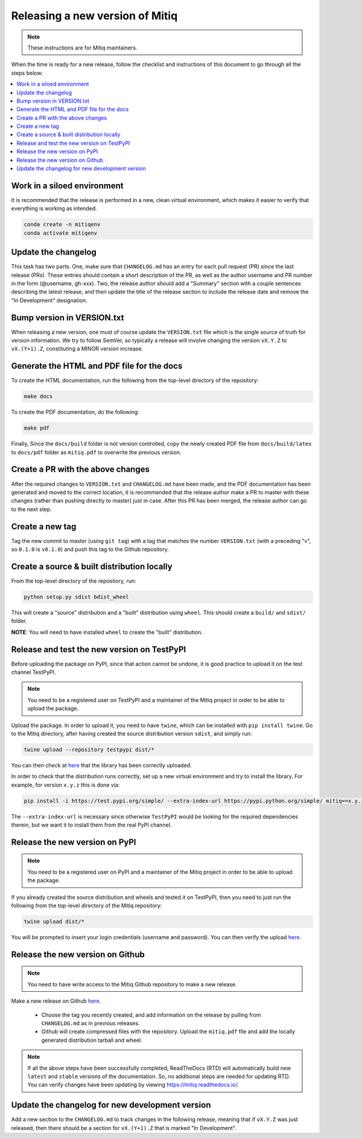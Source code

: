 .. mitiq documentation file

.. _release:

================================
Releasing a new version of Mitiq
================================

.. note::
    These instructions are for Mitiq maintainers.

When the time is ready for a new release, follow the checklist and
instructions of this document to go through all the steps below:

.. contents::
   :local:
   :depth: 3

^^^^^^^^^^^^^^^^^^^^^^^^^^^^
Work in a siloed environment
^^^^^^^^^^^^^^^^^^^^^^^^^^^^

It is recommended that the release is performed in a new, clean virtual
environment, which makes it easier to verify that everything is working
as intended.

.. code-block:: shell-session

    conda create -n mitiqenv
    conda activate mitiqenv

^^^^^^^^^^^^^^^^^^^^
Update the changelog
^^^^^^^^^^^^^^^^^^^^

This task has two parts. One, make sure that ``CHANGELOG.md`` has an entry
for each pull request (PR) since the last release (PRs). These entries should
contain a short description of the PR, as well as the author username and PR
number in the form (@username, gh-xxx). Two, the release author should add
a "Summary" section with a couple sentences describing the latest release,
and then update the title of the release section to include the release
date and remove the "In Development" designation.

^^^^^^^^^^^^^^^^^^^^^^^^^^^
Bump version in VERSION.txt
^^^^^^^^^^^^^^^^^^^^^^^^^^^

When releasing a new version, one must of course update the ``VERSION.txt``
file which is the single source of truth for version information. We try to
follow SemVer, so typically a release will involve changing the version
``vX.Y.Z`` to ``vX.(Y+1).Z``, constituting a MINOR version increase.

^^^^^^^^^^^^^^^^^^^^^^^^^^^^^^^^^^^^^^^^^^^
Generate the HTML and PDF file for the docs
^^^^^^^^^^^^^^^^^^^^^^^^^^^^^^^^^^^^^^^^^^^

To create the HTML documentation, run the following from the top-level
directory of the repository:

.. code-block:: shell-session

    make docs

To create the PDF documentation, do the following:

.. code-block:: shell-session

    make pdf

Finally, Since the ``docs/build`` folder is not version controlled, copy the
newly created PDF file from ``docs/build/latex`` to ``docs/pdf`` folder as
``mitiq.pdf`` to overwrite the previous version.

^^^^^^^^^^^^^^^^^^^^^^^^^^^^^^^^^^
Create a PR with the above changes
^^^^^^^^^^^^^^^^^^^^^^^^^^^^^^^^^^

After the required changes to ``VERSION.txt`` and ``CHANGELOG.md`` have been
made, and the PDF documentation has been generated and moved to the correct
location, it is recommended that the release author make a PR to master with
these changes (rather than pushing directly to master) just in case. After
this PR has been merged, the release author can go to the next step.

^^^^^^^^^^^^^^^^
Create a new tag
^^^^^^^^^^^^^^^^

Tag the new commit to master (using ``git tag``) with a tag that matches the
number ``VERSION.txt`` (with a preceding "v", so ``0.1.0`` is ``v0.1.0``) and
push this tag to the Github repository.

^^^^^^^^^^^^^^^^^^^^^^^^^^^^^^^^^^^^^^^^^^^^
Create a source & built distribution locally
^^^^^^^^^^^^^^^^^^^^^^^^^^^^^^^^^^^^^^^^^^^^

From the top-level directory of the repository, run:

.. code-block:: shell-session

    python setup.py sdist bdist_wheel

This will create a "source" distribution and a "built" distribution using
``wheel``. This should create a ``build/`` and ``sdist/`` folder.

**NOTE**: You will need to have installed ``wheel`` to create the "built"
distribution.

^^^^^^^^^^^^^^^^^^^^^^^^^^^^^^^^^^^^^^^^^^^^
Release and test the new version on TestPyPI
^^^^^^^^^^^^^^^^^^^^^^^^^^^^^^^^^^^^^^^^^^^^

Before uploading the package on PyPI, since that action cannot be undone, it
is good practice to upload it on the test channel TestPyPI.

.. note::
    You need to be a registered user on TestPyPI and a maintainer of the
    Mitiq project in order to be able to upload the package.

Upload the package. In order to upload it, you need to have ``twine``,
which can be installed with ``pip install twine``. Go to the Mitiq
directory, after having created the source distribution version ``sdist``,
and simply run:

.. code-block:: shell-session

    twine upload --repository testpypi dist/*

You can then check at `here <https://test.pypi.org/project/mitiq>`_ that
the library has been correctly uploaded.

In order to check that the distribution runs correctly, set up a new virtual
environment and try to install the library. For example, for version ``x.y.z``
this is done via:

.. code-block:: shell-session

    pip install -i https://test.pypi.org/simple/ --extra-index-url https://pypi.python.org/simple/ mitiq==x.y.z

The ``--extra-index-url`` is necessary since otherwise ``TestPyPI``  would be
looking for the required dependencies therein, but we want it to install them
from the real PyPI channel.

^^^^^^^^^^^^^^^^^^^^^^^^^^^^^^^
Release the new version on PyPI
^^^^^^^^^^^^^^^^^^^^^^^^^^^^^^^

.. note::
    You need to be a registered user on PyPI and a maintainer of the Mitiq
    project in order to be able to upload the package.

If you already created the source distribution and wheels and tested it on
TestPyPI, then you need to just run the following from the top-level directory
of the Mitiq repository:

.. code-block:: shell-session

    twine upload dist/*

You will be prompted to insert your login credentials (username and password).
You can then verify the upload `here <https://pypi.org/project/mitiq/>`__.

^^^^^^^^^^^^^^^^^^^^^^^^^^^^^^^^^
Release the new version on Github
^^^^^^^^^^^^^^^^^^^^^^^^^^^^^^^^^

.. note::
    You need to have write access to the Mitiq Github repository to make
    a new release.

Make a new release on Github
`here <https://github.com/unitaryfund/mitiq/releases>`__.

    - Choose the tag you recently created, and add information on the release
      by pulling from ``CHANGELOG.md`` as in previous releases.
    - Github will create compressed files with the repository. Upload the
      ``mitiq.pdf`` file and add the locally generated distribution tarball and
      wheel.

.. note::
    If all the above steps have been successfully completed,
    ReadTheDocs (RTD) will automatically build new ``latest`` and ``stable`` versions
    of the documentation. So, no additional steps are needed for updating RTD. You can
    verify changes have been updating by viewing `<https://mitiq.readthedocs.io/>`__.

^^^^^^^^^^^^^^^^^^^^^^^^^^^^^^^^^^^^^^^^^^^^^^^^
Update the changelog for new development version
^^^^^^^^^^^^^^^^^^^^^^^^^^^^^^^^^^^^^^^^^^^^^^^^

Add a new section to the ``CHANGELOG.md`` to track changes in the following
release, meaning that if ``vX.Y.Z`` was just released, then there should be
a section for ``vX.(Y+1).Z`` that is marked "In Development".
